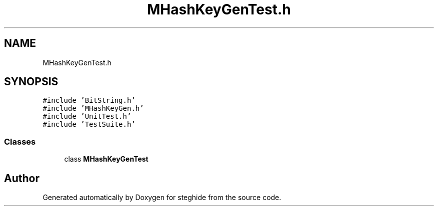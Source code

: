 .TH "MHashKeyGenTest.h" 3 "Thu Aug 17 2017" "Version 0.5.1" "steghide" \" -*- nroff -*-
.ad l
.nh
.SH NAME
MHashKeyGenTest.h
.SH SYNOPSIS
.br
.PP
\fC#include 'BitString\&.h'\fP
.br
\fC#include 'MHashKeyGen\&.h'\fP
.br
\fC#include 'UnitTest\&.h'\fP
.br
\fC#include 'TestSuite\&.h'\fP
.br

.SS "Classes"

.in +1c
.ti -1c
.RI "class \fBMHashKeyGenTest\fP"
.br
.in -1c
.SH "Author"
.PP 
Generated automatically by Doxygen for steghide from the source code\&.
